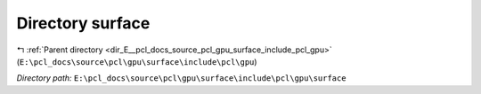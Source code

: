 .. _dir_E__pcl_docs_source_pcl_gpu_surface_include_pcl_gpu_surface:


Directory surface
=================


|exhale_lsh| :ref:`Parent directory <dir_E__pcl_docs_source_pcl_gpu_surface_include_pcl_gpu>` (``E:\pcl_docs\source\pcl\gpu\surface\include\pcl\gpu``)

.. |exhale_lsh| unicode:: U+021B0 .. UPWARDS ARROW WITH TIP LEFTWARDS

*Directory path:* ``E:\pcl_docs\source\pcl\gpu\surface\include\pcl\gpu\surface``



